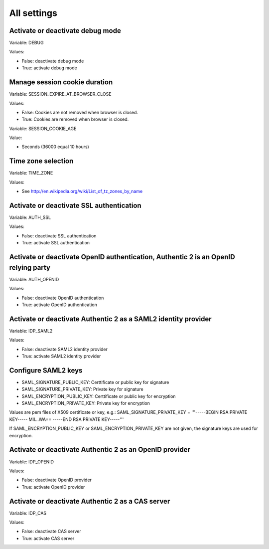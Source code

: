 .. _settings_listing:

============
All settings
============

Activate or deactivate debug mode
=================================

Variable: DEBUG

Values:

* False: deactivate debug mode
* True: activate debug mode

Manage session cookie duration
==============================

Variable: SESSION_EXPIRE_AT_BROWSER_CLOSE

Values:

* False: Cookies are not removed when browser is closed.
* True: Cookies are removed when browser is closed.

Variable: SESSION_COOKIE_AGE

Value:

* Seconds (36000 equal 10 hours)

Time zone selection
===================

Variable: TIME_ZONE

Values:

* See http://en.wikipedia.org/wiki/List_of_tz_zones_by_name

Activate or deactivate SSL authentication
=========================================

Variable: AUTH_SSL

Values:

* False: deactivate SSL authentication
* True: activate SSL authentication

Activate or deactivate OpenID authentication, Authentic 2 is an OpenID relying party
====================================================================================

Variable: AUTH_OPENID

Values:

* False: deactivate OpenID authentication
* True: activate OpenID authentication

Activate or deactivate Authentic 2 as a SAML2 identity provider
===============================================================

Variable: IDP_SAML2

Values:

* False: deactivate SAML2 identity provider
* True: activate SAML2 identity provider

Configure SAML2 keys
====================

* SAML_SIGNATURE_PUBLIC_KEY: Certtificate or public key for signature
* SAML_SIGNATURE_PRIVATE_KEY: Private key for signature
* SAML_ENCRYPTION_PUBLIC_KEY: Certtificate or public key for encryption
* SAML_ENCRYPTION_PRIVATE_KEY: Private key for encryption

Values are pem files of X509 certificate or key, e.g.:
SAML_SIGNATURE_PRIVATE_KEY = '''-----BEGIN RSA PRIVATE KEY-----
MII...WA==
-----END RSA PRIVATE KEY-----'''

If SAML_ENCRYPTION_PUBLIC_KEY or SAML_ENCRYPTION_PRIVATE_KEY are not given,
the signature keys are used for encryption.


Activate or deactivate Authentic 2 as an OpenID provider
========================================================

Variable: IDP_OPENID

Values:

* False: deactivate OpenID provider
* True: activate OpenID provider

Activate or deactivate Authentic 2 as a CAS server
==================================================

Variable: IDP_CAS

Values:

* False: deactivate CAS server
* True: activate CAS server
